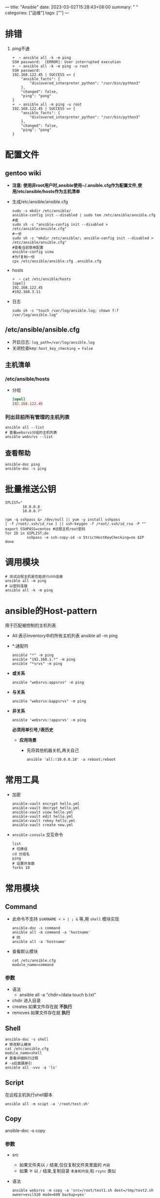 ---
title: "Ansible"
date: 2023-03-02T15:28:43+08:00
summary: " "
categories: ["运维"]
tags: [""]
---

* 排错
1. ping不通
   #+begin_src shell
➜  ~ ansible all -k -m ping
SSH password:  [ERROR]: User interrupted execution
➜  ~ ansible all -k -m ping -u root
SSH password:
192.168.122.45 | SUCCESS => {
    "ansible_facts": {
        "discovered_interpreter_python": "/usr/bin/python3"
    },
    "changed": false,
    "ping": "pong"
}
➜  ~ ansible all -m ping -u root
192.168.122.45 | SUCCESS => {
    "ansible_facts": {
        "discovered_interpreter_python": "/usr/bin/python3"
    },
    "changed": false,
    "ping": "pong"
}
   #+end_src
* 配置文件
** gentoo wiki
- *注意: 使用非root用户时,ansible使用~/.ansible.cfg作为配置文件,使用/etc/ansible/hosts作为主机清单*
- 生成/etc/ansible/ansible.cfg
  #+begin_src shell
  sudo -s mkdir /etc/ansible/
  ansible-config init --disabled | sudo tee /etc/ansible/ansible.cfg
  #或
  sudo sh -c "ansible-config init --disabled > /etc/ansible/ansible.cfg"
  #一步
  sudo sh -c "mkdir /etc/ansible/; ansible-config init --disabled > /etc/ansible/ansible.cfg"
  #查看当前使用配置
  ansible-config view
  #为f复制一份
  cps /etc/ansible/ansible.cfg .ansible.cfg
  #+end_src
- hosts
  #+begin_src shell
➜  ~ cat /etc/ansible/hosts
[opel]
192.168.122.45
#192.168.3.11
  #+end_src
- 日志
  #+begin_src shell
  sudo sh -c "touch /var/log/ansible.log; chown f:f /var/log/ansible.log"
  #+end_src
** /etc/ansible/ansible.cfg
- 开启日志: =log_path=/var/log/ansible.log=
- 关闭检查key: =host_key_checking = False=
** 主机清单
*** /etc/ansible/hosts
- 分组
  #+begin_src conf
[opel]
192.168.122.45
  #+end_src
*** 列出目前所有管理的主机列表
#+begin_src shell
ansible all --list
# 查看websrvs分组的主机列表
ansible websrvs --list
#+end_src
** 查看帮助
#+begin_src shell
ansible-doc ping
ansible-doc -s ping
#+end_src
* 批量推送公钥
#+begin_src shell
IPLIST="
        10.0.0.8
        10.0.0.7"

rpm -q sshpass &> /dev/null || yum -y install sshpass
[ -f /root/.ssh/id_rsa ] || ssh-keygen -f /root/.ssh/id_rsa -P ""
export SSHPASS=centos #远程主机root密码
for ID in $IPLIST;do
          sshpass -e ssh-copy-id -o StrictHostKeyChecking=no $IP
done
#+end_src
* 调用模块
#+begin_src shell
# 测试远程主机是否能进行shh连接
ansible all -m ping
# 以密码连接
ansible all -k -m ping
#+end_src
* ansible的Host-pattern
用于匹配被控制的主机列表
- All:表示Inventory中的所有主机列表
  ansible all -m ping
- *:通配符
  #+begin_src shell
ansible "*" -m ping
ansible "192.168.1.*" -m ping
ansible "*srvs" -m ping
  #+end_src
- *或关系*
  #+begin_src shell
  ansible "websrvs:appsrvs" -m ping
  #+end_src
- *与关系*
  #+begin_src shell
  ansible "websrvs:&appsrvs" -m ping
  #+end_src
- *非关系*
  #+begin_src shell
  ansible 'websrvs:!appsrvs' -m ping
  #+end_src
  *必须用单引号,!表历史*
  - *应用场景*
    - 先将其他机器关机,再关自己
      #+begin_src shell
      ansible 'all:!10.0.0.18' -a reboot;reboot
      #+end_src
* 常用工具
- 加密
  #+begin_src shell
  ansible-vault encrypt hello.yml
  ansible-vault decrypt hello.yml
  ansible-vault view hello.yml
  ansible-vault edit hello.yml
  ansible-vault rekey hello.yml
  ansible-vault create new.yml
  #+end_src
- =ansible-console= 交互命令
  #+begin_src shell
  list
  # 切换组
  cd 分组名
  ping
  # 设置并发数
  forks 10
  #+end_src
* 常用模块
** Command
- 此命令不支持 =$VARNAME < > | ; &= 等,用 =shell= 模块实现
  #+begin_src shell
  ansible-doc -s command
  ansible all -m command -a 'hostname'
  # 同
  ansible all -a 'hostname'
  #+end_src
- 查看默认模块
  #+begin_src shell
  cat /etc/ansible.cfg
  module_name=command
  #+end_src
*** 参数
- 语法
  - ansible all -a "chdir=/data touch b.txt"
- chdir 进入目录
- creates
  如果文件存在就 *不执行*
- removes
  如果文件存在就 *执行*
** Shell
#+begin_src shell
ansible-doc -s shell
# 修改默认模块
cat /etc/ansible.cfg
module_name=shell
# 查看详细执行过程
# -a后面跟单引
ansible all -vvv -a 'ls'
#+end_src
** Script
在远程主机执行shell脚本
#+begin_src shell
ansible all -m scipt -a '/root/test.sh'
#+end_src
** Copy
ansible-doc -s copy
*** 参数
- src
  - 如果文件夹以 =/= 结束,仅仅复制文件夹里面的 =内容=
  - 如果 =不= 以 =/= 结束,复制目录 =本身和内容=,和 =rsync= 类似
- 语法
  #+begin_src shell
  ansible websrvs -m copy -a 'src=/root/test1.sh dest=/tmp/test2.sh owner=evil520 mode=600 backup=yes'
  # backup=yes 覆盖时备份

  # 生成文件
  ansible websrvs -m copy -a 'content="line1\nline2" dest=/tmp/test.txt'
  #+end_src
** Fetch
从远程主机抓取文件到ansible的机器上,目前 *不支持目录*
#+begin_src shell
ansible websrvs -m fetch -a 'src=/etc/os-release dest=/data/'
# 会建立名为各远程主机ip的文件夹
#+end_src
** File
- 创建文件 state=touch
  #+begin_src shell
  ansible websrvs -m file -a 'path=/data/file.log state=touch mode=000 owner=evil520 group=bin'
  #+end_src
- 创建文件夹 state=dirtory
  #+begin_src shell
  ansible websrvs -m file -a 'path=/data/dir state=dirtory'
  # state=absent 删除
  ansible websrvs -m file -a 'path=/data/file.log state=absent'
  #+end_src
- 创建软链接 state=link
  #+begin_src shell
  ansible websrvs -m file -a 'src=/data/file.log state=link dest=/tmp/file.log.link'
  #+end_src
** Unarchive
解压缩
*** 参数
- copy 默认为yes,当copy=yes,拷贝的文件是从ansible主机复制到远程主机上,如果设置为copy=no,会在远程主机上寻找src源文件
- remote_src 各copy功能一样且互斥
- 范例
  #+begin_src shell
  ansible all -m unarchive -a 'src=/data/foo.tgz dest=/var/lib/foo owner=f group=bin'
  ansible all -m unarchive -a 'src=/tmp/foo.zip dest=/data copy=no mode=0777'
  ansible all -m unarchive -a 'src=http​s://example.example.zip dest=/data copy=no'
  #+end_src
** Hostname
#+begin_src shell
ansible node1 -m hostname -a "name=websrvs"
#+end_src
** Cron
#+begin_src shell
# 创建
ansible websrvs -m cron -a 'hour=2 minute=30 weekday=1-5 name="back mysql" job=/root/mysql_backup.sh'
# 禁用
ansible websrvs -m cron -a 'hour=2 minute=30 weekday=1-5 name="back mysql" job=/root/mysql_backup.sh disabled=yes'
# 启用
ansible websrvs -m cron -a 'hour=2 minute=30 weekday=1-5 name="back mysql" job=/root/mysql_backup.sh disabled=no'
# 删除
ansible websrvs -m cron -a 'state=absent name="back mysql"'
#+end_src
** Yum
#+begin_src shell
ansible websrvs -m yum -a 'name=iotop,cowsay'
#state=absent 卸载
#+end_src
** Service
#+begin_src shell
ansible websrvs -m service -a 'name=vsftpd state=started enabled=yes'
state=stopped 停止服务
state=restarted 重启服务
#+end_src
** User
#+begin_src shell
# 创建
ansible all -m user -a 'name=user1 commit="test user" uid=2048 home=/app/user1 group=root'
# 创建系统用户
ansible all -m user -a 'name=nginx commit=nginx uid=88 group=nginx groups="root,daemon" shell=/sbin/nologin system=yes create_home=no'
# 删除
ansible all -m user -a 'name=user1 state=absent remove=yes'
#+end_src
** Group
#+begin_src shell
ansible websrvs -m group -a 'name=nginx gid=88 system=yes'
#+end_src
** Lineinfile 修改文件某行
#+begin_src shell
ansible all -m lineinfile -a 'path=/etc/selinux/config regexp="^SELINUX=" line="SELINUX=disabled"'
# state=absent 删除某行
#+end_src
** Replace
#+begin_src shell
ansible all -m replace -a 'path=/etc/fstab regexp="^(UUID.*)" replace="#\1"'
#+end_src
** Setup
=ansible websrvs -m setup -a 'filter=ansible_distribution'=
- filter
  - =ansible_nodename= 主机名
  - =ansible_os_family= 操作系统家族
  - =ansible_distribution= 操作系统
  - =ansible_memtotal_mb= 内存大小
  - =ansible_all_ipv4_address= ip
  - =ansible_default_ipv4= 默认ip
* ansible执行原理
将python脚本复制到远程执行,如果远程缺少信赖包将导致执行失败
* playbook
=ansible-playbook -C hello.yml=
检查语法
** 第一个yaml文件: hello.yml
#+begin_src yaml
---
- hosts: all
  remote_user: root

  tasks:
    - name: 是否正常
      ping:
    - name: 查看OS版本
      setup: filter=ansible_distribution_major_version
    - name: 查看时间
      shell: date
#+end_src
=hosts: websrvs:appsrvs= *websrvs和appsrvs列表*
** 选项
- =--list-hosts=
- =--list-tasks=
  #+begin_src shell
➜  ~ ansible-playbook --list-hosts hello.yml

playbook: hello.yml

  play #1 (all): all	TAGS: []
    pattern: ['all']
    hosts (1):
      192.168.122.45

➜  ~ ansible-playbook --list-tasks hello.yml

playbook: hello.yml

  play #1 (all): all	TAGS: []
    tasks:
      是否正常	TAGS: []
      查看OS版本	TAGS: []
      查看时间	TAGS: []
  #+end_src
- =--limit=
  只针对主机列表中的特定主机执行
** handle,notify
当文件改变时执行
#+begin_src yaml
tasks:
  - name: Install httpd
    yum: name=httpd state=present
  - name: Install configure file
    copy: src=files/httpd.conf dest=/etc/httpd/conf/
    notify: restart service
  - name: modify config
    lineinfile: path=/etc/httpd/conf/httpd.conf regexp='^Listen' line='Listen 6666'
    notify: restart service
  - name: mkdir website dir
    file: path=/data/html state=directory
  - name: web html
    copy: files/index.html dest=/data/html/
  - name: start service
    service: name=httpd state=started enable=yes

handlers:
  - name: restart service
    service: name=httpd state=restarted
#+end_src
** tags
选择同一类标签执行
#+begin_src yaml
tasks:
  - name: Install httpd
    yum: name=httpd state=present
  - name: Install configure file
    copy: src=files/httpd.conf dest=/etc/httpd/conf/
    tags: conf
    notify: restart service
  - name: modify config
    lineinfile: path=/etc/httpd/conf/httpd.conf regexp='^Listen' line='Listen 6666'
    tags: conf
    notify: restart service
  - name: mkdir website dir
    file: path=/data/html state=directory
  - name: web html
    copy: files/index.html dest=/data/html/
    tags: html
  - name: start service
    service: name=httpd state=started enable=yes

handlers:
  - name: restart service
    service: name=httpd state=restarted
#+end_src
#+begin_src shell
ansible-playbook --list-tags install_httpd.yml
ansible-playbook -t html install_httpd.yml
#+end_src
* 变量
1. set模块变量
   #+begin_src yaml
---
- hosts: websrvs
  remote_user: root
  gather_faces: yes

  tasks:
    - name: create log file
      file: name=/data/{{ ansible_nodename }}.log state=touch owner=wang mode=600
   #+end_src
    =ansible-playbook var1.yml=
2. 在命令行定义变量
   #+begin_src yaml
---
- hosts: all
  remote_user: root
  tasks:
    - name: install package
      yum: name={{ pkname  }} state=present
   #+end_src
   #+begin_src shell
# 临时替换变量
alsible-playbook -e pkname=httpd var.yml
   #+end_src
3. 在playbook文件中定义变量
   #+begin_src yaml
---
- hosts: all
  remote_user: root
  vars:
    - username: user1
    - groupname: group1
  tasks:
    - name: create group
      group: name={{ groupname }} state=present
    - name: create user
      user: name={{ username }} group={{ groupname }} state=present
   #+end_src
   #+begin_src shell
alsible-playbook -e "username=user2 groupname=user2" var.yml
   #+end_src
   - *-e的优先级更高*
4. 主机变量和分组变量
   #+begin_src hosts
[opel]
192.168.122.45 hname=www1
192.168.3.11 hname=www2
[opel:vars]
domain=evil520.org
   #+end_src
* 模板
- template文件必须存放于templates目录下,且命名为.j2结尾
- 范例: 利用template同步nginx配置文件
  #+begin_src shell
mkdir templates
cat templates/nginx.conf.j2
worker_processes {{ ansible_processor_vcpus }};


#temnginx2.yml
---
- hosts: websrvs
  remote_user: root

  tasks:
    - name: template config to remote hosts
      template: src=nginx.conf.j2 dest=/etc/nginx/nginx.conf
  #+end_src
